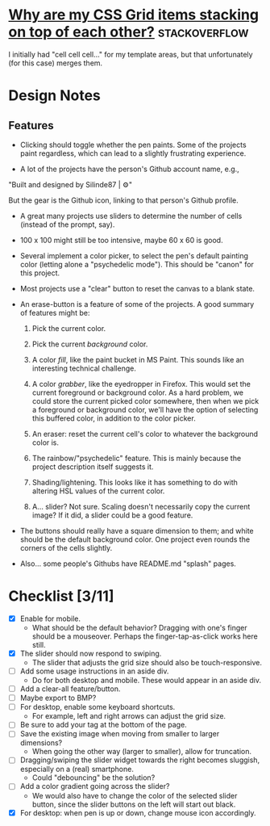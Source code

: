 * [[https://stackoverflow.com/questions/65664522/why-are-my-css-grid-items-stacking-on-top-of-each-other][Why are my CSS Grid items stacking on top of each other?]]    :stackoverflow:

I initially had "cell cell cell..." for my template areas, but that
unfortunately (for this case) merges them.

* Design Notes
** Features
+ Clicking should toggle whether the pen paints. Some of the projects
  paint regardless, which can lead to a slightly frustrating
  experience.

+ A lot of the projects have the person's Github account name, e.g., 

"Built and designed by Silinde87 | ⚙"

But the gear is the Github icon, linking to that person's Github
profile.

+ A great many projects use sliders to determine the number of cells
  (instead of the prompt, say).

+ 100 x 100 might still be too intensive, maybe 60 x 60 is good.

+ Several implement a color picker, to select the pen's default
  painting color (letting alone a "psychedelic mode"). This should be
  "canon" for this project.

+ Most projects use a "clear" button to reset the canvas to a blank state.

+ An erase-button is a feature of some of the projects. A good summary
  of features might be:
  1. Pick the current color.

  2. Pick the current /background/ color. 

  3. A color /fill/, like the paint bucket in MS Paint. This sounds
     like an interesting technical challenge.

  4. A color /grabber/, like the eyedropper in Firefox. This would set
     the current foreground or background color. As a hard problem, we
     could store the current picked color somewhere, then when we pick
     a foreground or background color, we'll have the option of
     selecting this buffered color, in addition to the color picker.

  5. An eraser: reset the current cell's color to whatever the
     background color is.

  6. The rainbow/"psychedelic" feature. This is mainly because the
     project description itself suggests it.

  7. Shading/lightening. This looks like it has something to do with
     altering HSL values of the current color.

  8. A... slider? Not sure. Scaling doesn't necessarily copy the
     current image? If it did, a slider could be a good feature.

+ The buttons should really have a square dimension to them; and white
  should be the default background color. One project even rounds the
  corners of the cells slightly.

+ Also... some people's Githubs have README.md "splash" pages. 
* Checklist [3/11]
+ [X] Enable for mobile.
  - What should be the default behavior? Dragging with one's finger
    should be a mouseover. Perhaps the finger-tap-as-click works here
    still.
+ [X] The slider should now respond to swiping.
  - The slider that adjusts the grid size should also be touch-responsive.
+ [ ] Add some usage instructions in an aside div.
  - Do for both desktop and mobile. These would appear in an aside div.
+ [ ] Add a clear-all feature/button.
+ [ ] Maybe export to BMP?
+ [ ] For desktop, enable some keyboard shortcuts.
  - For example, left and right arrows can adjust the grid size.
+ [ ] Be sure to add your tag at the bottom of the page.
+ [ ] Save the existing image when moving from smaller to larger dimensions?
  - When going the other way (larger to smaller), allow for
    truncation.
+ [ ] Dragging/swiping the slider widget towards the right becomes
  sluggish, especially on a (real) smartphone.
  - Could "debouncing" be the solution?
+ [ ] Add a color gradient going across the slider?
  - We would also have to change the color of the selected slider
    button, since the slider buttons on the left will start out black.
+ [X] For desktop: when pen is up or down, change mouse icon accordingly.
